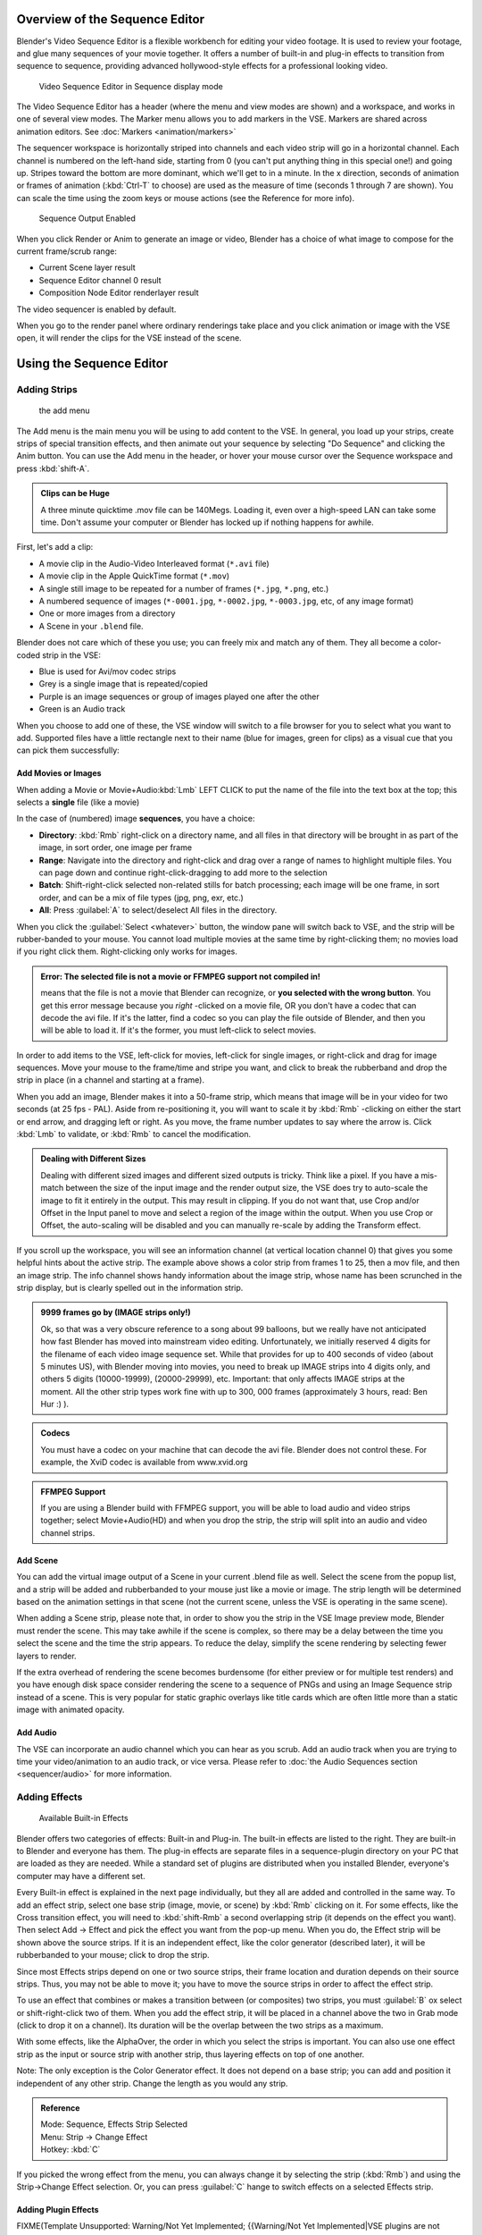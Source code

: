
..    TODO/Review: {{review
   |text=Section "Editing sequences" entirely rewritten, needs an Admin to check and replace these pages. Here is the summary of the rewritten content :
   |fixes=[[Meta:Sanbox/Doc:2.6/Manual/Sequencer|Summary at Meta:Sanbox/Doc:2.6/Manual/Sequencer]]
   }} .

..    TODO/Review: {{WikiTask/Inprogress|50|--[[User:Polosson|http&#58;//www.polosson.com]] 00:48, 31 May 2013 (CEST)|link=Meta:Sanbox/Doc:2.6/Manual/Sequencer/Usage}} .


Overview of the Sequence Editor
===============================

Blender's Video Sequence Editor is a flexible workbench for editing your video footage.
It is used to review your footage, and glue many sequences of your movie together.
It offers a number of built-in and plug-in effects to transition from sequence to sequence,
providing advanced hollywood-style effects for a professional looking video.


.. figure:: /images/2.5_Manual-VSE-header.jpg
   :width: 400px
   :figwidth: 400px

   Video Sequence Editor in Sequence display mode


The Video Sequence Editor has a header (where the menu and view modes are shown) and a workspace,
and works in one of several view modes. The Marker menu allows you to add markers in the VSE.
Markers are shared across animation editors. See :doc:`Markers <animation/markers>`

The sequencer workspace is horizontally striped into channels and each video strip will go in
a horizontal channel. Each channel is numbered on the left-hand side, starting from 0
(you can't put anything thing in this special one!) and going up.
Stripes toward the bottom are more dominant, which we'll get to in a minute.
In the x direction, seconds of animation or frames of animation
(:kbd:`Ctrl-T` to choose) are used as the measure of time
(seconds 1 through 7 are shown). You can scale the time using the zoom keys or mouse actions
(see the Reference for more info).


.. figure:: /images/2.5_Manual-VSE-DoSequence.jpg

   Sequence Output Enabled


When you click Render or Anim to generate an image or video,
Blender has a choice of what image to compose for the current frame/scrub range:

- Current Scene layer result
- Sequence Editor channel 0 result
- Composition Node Editor renderlayer result

The video sequencer is enabled by default.


When you go to the render panel where ordinary renderings take place and you click animation
or image with the VSE open, it will render the clips for the VSE instead of the scene.


Using the Sequence Editor
=========================

Adding Strips
-------------

.. figure:: /images/VseAddMenu.jpg

   the add menu


The Add menu is the main menu you will be using to add content to the VSE. In general,
you load up your strips, create strips of special transition effects,
and then animate out your sequence by selecting "Do Sequence" and clicking the Anim button.
You can use the Add menu in the header,
or hover your mouse cursor over the Sequence workspace and press :kbd:`shift-A`.


.. admonition:: Clips can be Huge
   :class: note

   A three minute quicktime .mov file can be 140Megs.
   Loading it, even over a high-speed LAN can take some time.
   Don't assume your computer or Blender has locked up if nothing happens for awhile.


First, let's add a clip:

- A movie clip in the Audio-Video Interleaved format (``*.avi`` file)
- A movie clip in the Apple QuickTime format (``*.mov``)
- A single still image to be repeated for a number of frames (``*.jpg``, ``*.png``, etc.)
- A numbered sequence of images (``*-0001.jpg``, ``*-0002.jpg``, ``*-0003.jpg``, etc, of any image format)
- One or more images from a directory
- A Scene in your ``.blend`` file.

Blender does not care which of these you use; you can freely mix and match any of them.
They all become a color-coded strip in the VSE:

- Blue is used for Avi/mov codec strips
- Grey is a single image that is repeated/copied
- Purple is an image sequences or group of images played one after the other
- Green is an Audio track

When you choose to add one of these,
the VSE window will switch to a file browser for you to select what you want to add.
Supported files have a little rectangle next to their name (blue for images, green for clips)
as a visual cue that you can pick them successfully:


Add Movies or Images
~~~~~~~~~~~~~~~~~~~~

When adding a Movie or Movie+Audio\ :kbd:`Lmb` LEFT CLICK to put the name of the file into
the text box at the top; this selects a **single** file (like a movie)

In the case of (numbered) image **sequences**, you have a choice:

- **Directory**:
  :kbd:`Rmb` right-click on a directory name,
  and all files in that directory will be brought in as part of the image,
  in sort order, one image per frame
- **Range**:
  Navigate into the directory and right-click and drag over a range of names to highlight multiple files.
  You can page down and continue right-click-dragging to add more to the selection
- **Batch**:
  Shift-right-click selected non-related stills for batch processing; each image will be one frame, in sort order,
  and can be a mix of file types (jpg, png, exr, etc.)
- **All**:
  Press :guilabel:`A` to select/deselect All files in the directory.

When you click the :guilabel:`Select <whatever>` button,
the window pane will switch back to VSE, and the strip will be rubber-banded to your mouse.
You cannot load multiple movies at the same time by right-clicking them;
no movies load if you right click them. Right-clicking only works for images.

.. admonition:: Error: The selected file is not a movie or FFMPEG support not compiled in!
   :class: note

   means that the file is not a movie that Blender can recognize, or **you selected with the wrong button**.
   You get this error message because you *right* -clicked on a movie file,
   OR you don't have a codec that can decode the avi file. If it's the latter,
   find a codec so you can play the file outside of Blender, and then you will be able to load it.
   If it's the former, you must left-click to select movies.



In order to add items to the VSE, left-click for movies, left-click for single images,
or right-click and drag for image sequences.
Move your mouse to the frame/time and stripe you want,
and click to break the rubberband and drop the strip in place
(in a channel and starting at a frame).

When you add an image, Blender makes it into a 50-frame strip,
which means that image will be in your video for two seconds (at 25 fps - PAL).
Aside from re-positioning it,
you will want to scale it by :kbd:`Rmb` -clicking on either the start or end arrow,
and dragging left or right. As you move, the frame number updates to say where the arrow is.
Click :kbd:`Lmb` to validate, or :kbd:`Rmb` to cancel the modification.

.. admonition:: Dealing with Different Sizes
   :class: nicetip


   Dealing with different sized images and different sized outputs is tricky. Think like a pixel.
   If you have a mis-match between the size of the input image and the render output size,
   the VSE does try to auto-scale the image to fit it entirely in the output.
   This may result in clipping. If you do not want that, use Crop and/or Offset in the Input
   panel to move and select a region of the image within the output. When you use Crop or Offset,
   the auto-scaling will be disabled and you can manually re-scale by adding the Transform
   effect.


.. figure:: /images/Manual-VSE-sample.jpg


If you scroll up the workspace, you will see an information channel
(at vertical location channel 0) that gives you some helpful hints about the active strip.
The example above shows a color strip from frames 1 to 25, then a mov file,
and then an image strip. The info channel shows handy information about the image strip,
whose name has been scrunched in the strip display,
but is clearly spelled out in the information strip.


.. admonition:: 9999 frames go by (IMAGE strips only!)
   :class: note

   Ok, so that was a very obscure reference to a song about 99 balloons,
   but we really have not anticipated how fast Blender has moved into mainstream video editing. Unfortunately,
   we initially reserved 4 digits for the filename of each video image sequence set.
   While that provides for up to 400 seconds of video (about 5 minutes US), with Blender moving into movies,
   you need to break up IMAGE strips into 4 digits only, and others 5 digits (10000-19999), (20000-29999), etc.
   Important: that only affects IMAGE strips at the moment. All the other strip types work fine with up to 300,
   000 frames (approximately 3 hours, read: Ben Hur :) ).


.. admonition:: Codecs
   :class: note

   You must have a codec on your machine that can decode the avi file. Blender does not control these. For example,
   the XviD codec is available from www.xvid.org


.. admonition:: FFMPEG Support
   :class: note

   If you are using a Blender build with FFMPEG support, you will be able to load audio and video strips together;
   select Movie+Audio(HD) and when you drop the strip, the strip will split into an audio and video channel strips.


Add Scene
~~~~~~~~~

You can add the virtual image output of a Scene in your current .blend file as well.
Select the scene from the popup list,
and a strip will be added and rubberbanded to your mouse just like a movie or image.
The strip length will be determined based on the animation settings in that scene
(not the current scene, unless the VSE is operating in the same scene).

When adding a Scene strip, please note that,
in order to show you the strip in the VSE Image preview mode, Blender must render the scene.
This may take awhile if the scene is complex,
so there may be a delay between the time you select the scene and the time the strip appears.
To reduce the delay, simplify the scene rendering by selecting fewer layers to render.

If the extra overhead of rendering the scene becomes burdensome
(for either preview or for multiple test renders) and you have enough disk space consider
rendering the scene to a sequence of PNGs and using an Image Sequence strip instead of a
scene.  This is very popular for static graphic overlays like title cards which are often
little more than a static image with animated opacity.


Add Audio
~~~~~~~~~

The VSE can incorporate an audio channel which you can hear as you scrub.
Add an audio track when you are trying to time your video/animation to an audio track, or vice versa.
Please refer to :doc:`the Audio Sequences section <sequencer/audio>` for more information.


Adding Effects
--------------

.. figure:: /images/Manual-VSE-SFX.jpg

   Available Built-in Effects


Blender offers two categories of effects: Built-in and Plug-in.
The built-in effects are listed to the right.
They are built-in to Blender and everyone has them. The plug-in effects are separate files in
a sequence-plugin directory on your PC that are loaded as they are needed.
While a standard set of plugins are distributed when you installed Blender,
everyone's computer may have a different set.

Every Built-in effect is explained in the next page individually,
but they all are added and controlled in the same way. To add an effect strip,
select one base strip (image, movie, or scene) by :kbd:`Rmb` clicking on it.
For some effects, like the Cross transition effect,
you will need to :kbd:`shift-Rmb` a second overlapping strip
(it depends on the effect you want).
Then select Add → Effect and pick the effect you want from the pop-up menu. When you do,
the Effect strip will be shown above the source strips. If it is an independent effect,
like the color generator (described later), it will be rubberbanded to your mouse;
click to drop the strip.

Since most Effects strips depend on one or two source strips,
their frame location and duration depends on their source strips. Thus,
you may not be able to move it;
you have to move the source strips in order to affect the effect strip.

To use an effect that combines or makes a transition between (or composites) two strips,
you must :guilabel:`B` ox select or shift-right-click two of them.
When you add the effect strip, it will be placed in a channel above the two in Grab mode
(click to drop it on a channel).
Its duration will be the overlap between the two strips as a maximum.

With some effects, like the AlphaOver, the order in which you select the strips is important.
You can also use one effect strip as the input or source strip with another strip,
thus layering effects on top of one another.

Note: The only exception is the Color Generator effect. It does not depend on a base strip;
you can add and position it independent of any other strip.
Change the length as you would any strip.

.. admonition:: Reference
   :class: refbox

   | Mode:     Sequence, Effects Strip Selected
   | Menu:     Strip → Change Effect
   | Hotkey:   :kbd:`C`


If you picked the wrong effect from the menu, you can always change it by selecting the strip
(:kbd:`Rmb`) and using the Strip→Change Effect selection. Or,
you can press :guilabel:`C` hange to switch effects on a selected Effects strip.


Adding Plugin Effects
~~~~~~~~~~~~~~~~~~~~~

FIXME(Template Unsupported: Warning/Not Yet Implemented;
{{Warning/Not Yet Implemented|VSE plugins are not working in Blender 2.6 currently...}})

.. Comment: <!--[[File:Manual-VSE-Plugins.png|right]]
   Sequence Plugins are special little routines written by special programmers in the C language
   as a dynamic load library (.DLL). A DLL can be loaded at any time (dynamically)
   as it is needed, so it "plugs in" to Blender. (In case you wondered:
   the extension is platform dependent. These files are named .so (shared object) on Linux e.g.)

   The image to the right shows the Sequence DLL's that I have available on my system. Each of
   them do some special effect indicated by their name or as explained on the
   [http://www-users.cs.umn.edu/~mein/blender/plugins/ Blender Resource Page for Plugins]
   or programmer website. For example, the Iris plugin transitions between two strips by opening
   an expanding hole in the middle of the first and letting the second one show through,
   like an iris of a camera opening up.
   Some of these plugins can be five or more years old and still work very well;
   Blender tries to ensure backward compatibility,
   and they should work independent of output format or resolution (size).--> .


Strip Properties
----------------

The properties for the strip are examined and set in the properties panel,
shortcut :kbd:`N`.


- Edit Strip - change properties of the strip
- Strip Input - where to pull images from
- Effect - Settings for effects strips
- Filter - Image pre-processing
- Proxy - Use representatives of the real image, for low-powered PCs
- Scene - Settings for when a scene strip is selected
- Sound - Settings for a sound clip

The panels for each of these sets of options and controls are shown to the right


Edit Strip Panel
~~~~~~~~~~~~~~~~

:guilabel:`Name`
   You can name or rename your strips here.
:guilabel:`Type`
   Displays the type of strip selected.
:guilabel:`Blend Mode`
   By default, a strip Replaces the output image of any lower-level strips. However,
   many other blending modes are available based on the strip type. For example,
   Alpha-Over automatically overlays the image on top of a lower level strip.
   Autoblending modes remove the need for separate effect strips.
   Blend percent controls how much of an effect the strip exerts, even over time.

:guilabel:`Opacity`
   Set the opacity of the strip.
:guilabel:`Mute`
   Hides the strip so that it does not participate in the final image computation
:guilabel:`Lock`
   Prevents the strip from being moved.
:guilabel:`Channel`
   Changes the channel number, or row, of the strip.
:guilabel:`Start Frame`
   Changes the starting frame number of the strip, which is the same as grabbing and moving the strip.
   Tip: when you add a strip, I like to just drop it and then use this field to place it at the frame I want,
   rather that trying to drag and drop in exactly the right place.
:guilabel:`Length`
   Specify the number of frames to use for the strip.

Use the :guilabel:`Convert to Premul` button if a strip has an Alpha (transparency) channel.
Use :guilabel:`FilterY` if the strip is from broadcast video and has even or odd interlacing
fields. Enhance the color saturation through the :guilabel:`Mul` tiply field.
Play a strip backwards by enabling :guilabel:`Reverse Frames`.
Tell Blender to display every nth frame by entering a :guilabel:`Strobe` value. Finally,
when using MPEG video (VCD, DVD, XVid, DivX, ...),
an image is built up over the course of a few frames; use the :guilabel:`Preseek` field to
tell Blender to look backward and compose the image based on the n previous frames (e.g.
**15** for Mpeg2 DVD).


Effect Strip
~~~~~~~~~~~~

For all effects, use the Strip Properties panel to control the effects strip;
each effect has different controls, but they can all be set in the Properties panel.
Control the length of the strip to vary the speed with which the transform happens.
Regardless of whether they are built-in or plug-in,
all effect strips do some special image manipulation,
usually by operating on another strip or two in a different channel.
The effect strip is shown in some channel, but its resultant effect shows up as Channel 0.


Strip Input
~~~~~~~~~~~

Controls the source of the strip. Fields include file path, file name, image offset,
crop settings.

This is here you can edit/update the path of the file used by a strip. Very useful when you
moved it one way or the other - this avoid you deleting and re-creating the strip!

You have two text fields for path, the first being the path of the parent directory
(:guilabel:`Path`), and the second the file name itself.


Filter
~~~~~~

Enables you to quickly set common image pre-processing options.
:guilabel:`Strobe`

:guilabel:`Flip`
   X flips (reverses) the image left-to-right, Y reverses top-to-bottom.
:guilabel:`Backwards`
   Reverses strip image sequence
:guilabel:`De-Interlace`
   Removes fields in a video file.

:guilabel:`Saturation`
   Increase or decrease the saturation of an image.
:guilabel:`Multiply`
   Multiplies the colors by this value.
:guilabel:`Premultiply`
   Premultiply the Alpha channel.
:guilabel:`Convert Float`
   Converts input to float data.

:guilabel:`Use Color Balance`
   Provides three filters to adjust coloration: Lift, Gamma, and Gain. Each pass can have a positive,
   or inverted effect by clicking the appropriate button.
   Set the amount of the effect by setting the color swatch; white (RGB 1,1,1) has no effect.


Proxy Strip Properties Panel
~~~~~~~~~~~~~~~~~~~~~~~~~~~~

A proxy is a smaller image (faster to load) that stands in for the main image.
When you :guilabel:`Rebuild proxy` Blender computes small images (like thumbnails)
for the big images and may take some time. After computing them, though, editing functions
like scrubbing and scrolling and compositing functions like cross using these proxies is much
faster but gives a low-res result. Disable proxies before final rendering.

In order to actually *use* the proxies, the proper "Proxy Render Size" dropdown value must
be selected in the Properties panel of the Sequencer View (where the edit plays back).


Sound
~~~~~

This panel appears when a sound file is selected.

Here you can specify the Sound Strip's file path and file name.

:guilabel:`Pack`
   Packs the sound file into the current .blend file.
:guilabel:`Caching`
   The sound file is decoded and loaded into RAM.
:guilabel:`Volume`
   Set the volume of the Sound file.
:guilabel:`Attenuation/dB`
   Attenuation in decibels
:guilabel:`Trim Duration Start/End`
   Offset the start and end of a sound strip.


Scene
~~~~~

Specify the scene to be linked to the current scene strip.

:guilabel:`Sequencer`
   Process the render (and composited) result through the video sequence editor pipeline,
   if sequencer strips exist. This is the same function as in the render settings.
:guilabel:`Camera Override`
   Change the camera that will be used.


Adjusting the View
------------------

Use these shortcuts to adjust the sequence area of the VSE:
Pan :kbd:`mmb`
Zoom :kbd:`wheel`
Vertical Scroll use :kbd:`Shift-wheel`, or drag on the left scroll bar.
Horizontal Scroll use :kbd:`ctrl-wheel`, or drag on the lower scroll ;bar.
Scale View Vertically, drag on the circles on the vertical scroll bar.
Scale View Horizontally, drag on the circles on the horizontal scroll bar.

As usual, the View Menu controls what and how you view in the workspace.

:guilabel:`Properties Panel`
   The Properties Panel contains options for the the way the preview is displayed.
:guilabel:`View all Sequences` :kbd:`home`
   Zooms (out) the display to show all strips.
:guilabel:`Fit preview in Window` :kbd:`home`
   Resizes preview so that it fits in the window.
:guilabel:`Show Preview 1:1` :kbd:`pad1`
   Resizes preview to a 1:1 scale (actual size).
:guilabel:`View Selected` :kbd:`pad.`
   Zooms in the display to fit only the selected strips

Use this when working arranging a lot of strips and you want to use all of your screen to work.

.. admonition:: Reference
   :class: refbox

   | Mode:     Sequence
   | Menu:     View → Show Frames, View → Show Seconds
   | Hotkey:   :kbd:`T`


:guilabel:`Draw Frames`
   Diplays the frame number instead of the time, in the Frame Number Indicator.
:guilabel:`Show Frame Number Indicator`
   Toggles the units of measure across the bottom of the workspace between seconds or frames.
:guilabel:`Safe Margin`
   Displays an overlay on the preview, marking where title safe region is.
:guilabel:`Separate Colors`
   When using Luma Waveform view, this separates R,G, and B into separate graphs.
:guilabel:`Transform Markers`
   Transform Markers as well as Strips.


Scrubbing
~~~~~~~~~

To move back and forth through your movie, use the Timeline window.
:kbd:`Lmb` click and drag left/right in the timeline window,
moving the vertical bar which indicates the current frame. As you do,
the image for that frame is displayed in the VSE window.

Real-time scrubbing and image display is possible on reasonable computers when viewing an
image sequence or movie (avi/mov) file. Scene images have to be rendered individually,
which may take some time.


View Modes
~~~~~~~~~~

The icons in the header allow to change the view of the VSE. By default,
only the sequencer is displayed. The second button displays only the Preview window,
and the third button displays both the Sequencer and the Preview.

When the preview is enabled, you have several options to change what type pf preview to display. They are explained in the :doc:`Display Modes Page <sequencer/modes>`.


Scene Preview
~~~~~~~~~~~~~

When using a Scene Strip in the sequencer,
these settings in the Properties Panel determine how they are shown in the preview window.

:guilabel:`Open GL Preview`
   If you have Open GL, enable this setting to use Open GL for the scene preview renders.
   The drop down menu allows you to change how the Scene is displayed (Bounding Box, Wireframe, Solid, Textured).


View Settings
~~~~~~~~~~~~~

The View Settings section in the properties panel contains addition display options.

:guilabel:`Show Overexposed`
   Increasing this number to 1 or greater displays a striped overlay to the preview image, showing where it is overexposed. A higher number gives a higher threshold for marking overexposure.

:guilabel:`Safe Margin`
   Displays an overlay on the preview, marking where title safe region is.

:guilabel:`Proxy Render Size`
   Draws preview using full resolution or different proxy resolutions. Render resolution is determined in the render settings panel. Using a smaller preview size will increase speed.


Refresh View
~~~~~~~~~~~~

Certain operations, like moving an object in 3D View,
may not force the Sequencer to call for a refresh of the rendered image
(since the movement may not affect the rendered image). If an image or video, used as a strip,
is changed by some application outside of Blender,
Blender has no real way of being notified from your operating system.
To force Blender to re-read in files, and to force a re-render of the 3D View, click the
Refresh button to force Blender to update and synchronize all cached images and compute the
current frame.


Selecting Strips
----------------

The Select Menu helps you select strips in different ways.

:guilabel:`Strips to the Left`
   Select all strips to the left of the currently selected strip.
:guilabel:`Strips to the Right`
   Select all strips to the right of the currently selected strip.
:guilabel:`Select Surrounding Handles` :kbd:`alt-ctrl-Rmb`
   Select both handles of the strip, plus the neighboring handles on the immediately adjoining strips. Select with this method to move a strip that is between to others without affecting the selected strip's length.
:guilabel:`Left Handle` :kbd:`alt-Rmb`
   Select the left handle of the currently selected strip.
:guilabel:`Right Handle` :kbd:`ctrl-Rmb`
   Select the right handle of the currently selected strip.
:guilabel:`Linked`
   Select all strips linked to the currently selected strip
:guilabel:`Select All` :kbd:`A`
   Selects all the strips loaded.
:guilabel:`Select Inverse`
   Inverts the current selection.
:guilabel:`Border Select` :kbd:`B`
   Begins the :guilabel:`Box` mode select process. Click and drag a rectangular lasso around a region of strips in your Sequence workspace. When you release the mouse button, the additional strips will be selected.


Moving and Modifying Strips
---------------------------

:kbd:`G` Moves the selected strip(s) in time or in channels. Move your mouse horizontally (left/right) to change the strip's position in time. Move vertically (up/down) to change channels.


- To snap while dragging hold :kbd:`Ctrl`
- To 'ripple edit' (Make room for strips you drag) hold :kbd:`Alt` when placing a strip.

If you have added a strip by mistake or no longer want it,
delete it by pressing :guilabel:`X` or using this menu option.

:guilabel:`Duplicate` a strip to make an unlinked copy; drag it to a time and channel, and drop it by :kbd:`Lmb` click.

The Strip Menu contains additional tools for working with strips:
:guilabel:`Grab/Move`

:guilabel:`Grab/Extend from Frame`

:guilabel:`Cut (hard) at frame`

:guilabel:`Cut (soft) at frame`

:guilabel:`Separate Images`
:guilabel:`Deinterlace Movies`

:guilabel:`Duplicate Strips`

:guilabel:`Erase Strips`

:guilabel:`Set Render Size`

:guilabel:`Make Meta Strip`

:guilabel:`UnMeta Strip`

:guilabel:`Reload Strips`

:guilabel:`Reassign Inputs`

:guilabel:`Swap Inputs`


:guilabel:`Lock Strips`

:guilabel:`UnLock Strips`

:guilabel:`Mute Strips`

:guilabel:`Un-Mute Strips`

:guilabel:`Mute Deselected Strips`

:guilabel:`Snap Strips`

:guilabel:`Swap Strips`



Snap to Frame
~~~~~~~~~~~~~

:kbd:`shift-S`
Position your cursor (vertical green line) to the time you want.
Snap to current frame to start a strip exactly at the beginning of the frame.
If your Time display is in seconds,
you can get to fractional parts of a second by zooming the display;
you can get all the way down to an individual frame.


Separate Images to Strips
~~~~~~~~~~~~~~~~~~~~~~~~~

:kbd:`Y` Converts the strip into multiple strips, one strip for each frame. Very useful for slide shows and other cases where you want to bring in a set on non-continuous images.


Editing Strips
~~~~~~~~~~~~~~

- :kbd:`Rmb` in the middle of the strip selects the **entire** strip; holding it down (or pressing :kbd:`G` rab) and then moving the mouse drags a strip around.


- :kbd:`Rmb` on the left arrow of the strip selects the **start** frame offset for that strip; holding it down (or pressing :kbd:`G` rab and then moving the mouse left/right changes the start frame within the strip by the number of frames you move it:
  - If you have a 20-image sequence strip, and drag the left arrow to the right by 10 frames, the strip will start at image 11 (images 1 to 10 will be skipped). Use this to clip off a rollup or useless lead-in.
  - Dragging the left arrow left will create a lead-in (copies) of the first frame for as many frames as you drag it. Use this when you want some frames for transitions to the this clip.


- :kbd:`Rmb` on the right arrow of the strip selects the **end** frame of the strip; holding it down (or pressing :kbd:`G` rab) and then moving the mouse changes the ending frame within the strip:
  - Dragging the right arrow to the left shortens the clip; any original images at the tail are ignored. Use this to quickly clip off a rolldown.
  - Dragging the right arrow right extends the clip. For movies and images sequences, more of the animation is used until exhausted. Extending a clip beyond its end results in Blender making a copy of the last image. Use this for transitions out of this clip.

.. admonition:: Multiple selection
   :class: note

   You can select several (handles of) strips by :kbd:`shift-Rmb` -clicking: when you'll hit :kbd:`G`, everything that's selected will move with your mouse - this means that, for example, you can at the same time move a strip, shorten two others, and extend a forth one.


- STRIP EXTEND. With a number of Image strips selected, pressing :kbd:`E` enters EXTEND mode. All selected strip handles to the "mouse side" of the current frame indicator will transform together, allowing you to essentially extend the strips that fall exactly on the current frame marker and having all others adjust to compensate.

While splicing two strips happens just by placing them finish-to-start,
cut a strip by pressing :kbd:`K` to cut. At the selected frame for the selected strips,
K cuts them in two. Use Cut to trim off roll-ups or lead-ins, or roll-downs or extra film shot
("C" was already taken for Change).


.. admonition:: Note on the 'cut'
   :class: note

   When you 'cut' a strip, you don't really make a cut like it was with the 'old editing' on real film. In fact, you make a copy of the strip: the end of the original one is 'winded' to the cut point, as with the beginning of the new copy.

   For example, imagine that you have a strip of **50** frames,
   and that you want to delete the first ten ones.
   You have to go to the **11** :sup:`th` frame, and hit :kbd:`K`;
   the cut 'divides' your strip in two parts. You now can select the first small part
   (frames **1** to **10**), and delete it hitting :kbd:`X`.

   You might think that you have really erased the frames **1** to **10**,
   but there are still there, 'winded', as in a film reel, under your frame **11** :
   you just have deleted one of the two copies of your strip created by the 'cut'.
   And you can at any time get your 'lost' frames back
   (just :kbd:`Rmb` -click on the left arrow of the strip,
   then :kbd:`G` grab it to the left to display the desired number of frames again (or to
   the right to 'hide' more frames - this is another way to remove frames at the beginning/end of
   a strip!).

   This is at the heart of nearly every editor solution, and that's quite handy!


.. admonition:: Action Stops
   :class: note

   When extending the start beyond the beginning or end after the ending, keep in mind that only the last image copies, so when viewed, action will stop on that frame. Start your transition (fade, cross) a little early while action is still happening so that the stop action is not that noticeable (unless, of course, you want it to be, like the 80's drama sitcoms).


Change the length of an effect strip by changing the start/end frame of the origin strips.


Copy and Paste
~~~~~~~~~~~~~~

You can copy a clip and paste it using the two header buttons.


Meta Strips
~~~~~~~~~~~

A Meta-Strip is a group of strips. Select all the strips you want to group,
and Ctrl-g to group them into one meta.
The meta spans from the beginning of the first strip to the end of the last one,
and condenses all channels into a single strip, just like doing a mixdown in audio software.
Separating (ungrouping) them restores them to their relative positions and channels.

The default blend mode for a meta strip is Replace.  There are many cases where this alters
the results of the animation so be sure to check the results and adjust the blend mode if
necessary.

One convenient use for meta strips is when you want to apply the same effect to multiple
strips.  For example: scaling a loop.  Until blender gets a Loop effect,
the only way to loop a clip is to duplicate it several times.
If the clip needs any transforms (like scaling or translating an animated watermark or source
material in a different aspect ratio) it is much more convenient to apply a single set of
transforms to a meta strip built from the repeated duplicates than apply copies of those
transforms to each instance in the loop.

It is possible to edit the contents of a meta strip by selecting it and pressing Tab.
You can press Tab again to finish editing that strip.  Since meta strips can be nested, to pop
out one level of meta strip make sure you do not have a meta strip as the active strip when
you press Tab.


